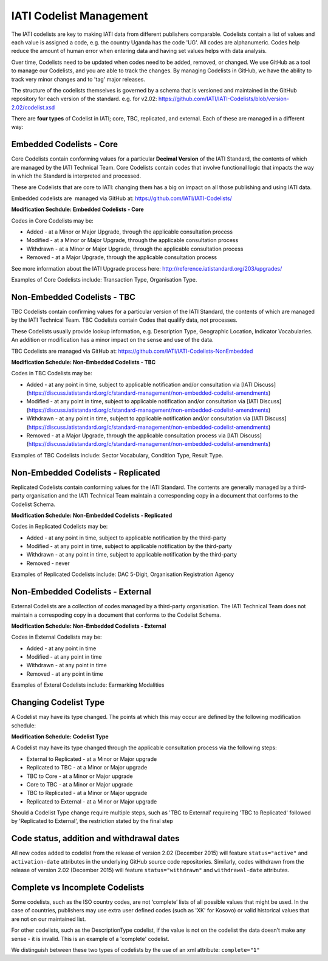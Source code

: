 IATI Codelist Management
========================

The IATI codelists are key to making IATI data from different publishers
comparable. Codelists contain a list of values and each value is assigned a code, e.g. the country Uganda has the code 'UG'. All codes are alphanumeric. Codes help reduce the amount of human error when entering data and having set values helps with data analysis.

Over time, Codelists need to be updated when codes need to be added, removed, or changed. We use GitHub as a tool to manage our Codelists, and you are able to track the changes. By managing Codelists in GitHub, we have the ability to track very minor changes and to 'tag' major releases.

The structure of the codelists themselves is governed by a schema that
is versioned and maintained in the GitHub repository for each version of
the standard. e.g. for v2.02:
https://github.com/IATI/IATI-Codelists/blob/version-2.02/codelist.xsd

There are **four types** of Codelist in IATI; core, TBC, replicated, and external. Each of these are managed in a different way:

.. _embedded_codelist:

Embedded Codelists - Core
------------------

Core Codelists contain conforming values for a particular **Decimal Version** of the IATI Standard, the contents of which are managed by the IATI Technical Team. Core Codelists contain codes that involve functional logic that impacts the way in which the Standard is interpreted and processed.

These are Codelists that are core to IATI: changing them has a big on impact on all those publishing and using IATI data.

Embedded codelists are  managed via GitHub at:
https://github.com/IATI/IATI-Codelists/

**Modification Sechdule: Embedded Codelists - Core**

Codes in Core Codelists may be:

- Added - at a Minor or Major Upgrade, through the applicable consultation process
- Modified - at a Minor or Major Upgrade, through the applicable consultation process
- Withdrawn - at a Minor or Major Upgrade, through the applicable consultation process
- Removed - at a Major Upgrade, through the applicable consultation process

See more information about the IATI Upgrade process here: http://reference.iatistandard.org/203/upgrades/

Examples of Core Codelists include: Transaction Type, Organisation Type.

.. _non_embedded_codelist:

Non-Embedded Codelists - TBC
----------------------

TBC Codelists contain confirming values for a particular version of the IATI Standard, the contents of which are managed by the IATI Technical Team. TBC Codelists contain Codes that qualify data, not processes.

These Codelists usually provide lookup information, e.g. Description Type, Geographic Location, Indicator Vocabularies. An addition or modification has a minor impact on the sense and use of the data.

TBC Codelists are managed via GitHub at:
https://github.com/IATI/IATI-Codelists-NonEmbedded

**Modification Schedule: Non-Embedded Codelists - TBC**

Codes in TBC Codelists may be:

- Added - at any point in time, subject to applicable notification and/or consultation via [IATI Discuss](https://discuss.iatistandard.org/c/standard-management/non-embedded-codelist-amendments)
- Modified - at any point in time, subject to applicable notification and/or consultation via [IATI Discuss](https://discuss.iatistandard.org/c/standard-management/non-embedded-codelist-amendments)
- Withdrawn - at any point in time, subject to applicable notification and/or consultation via [IATI Discuss](https://discuss.iatistandard.org/c/standard-management/non-embedded-codelist-amendments)
- Removed - at a Major Upgrade, through the applicable consultation process via [IATI Discuss](https://discuss.iatistandard.org/c/standard-management/non-embedded-codelist-amendments)

Examples of TBC Codelists include: Sector Vocabulary, Condition Type, Result Type.

Non-Embedded Codelists - Replicated
----------------------

Replicated Codelists contain conforming values for the IATI Standard. The contents are generally managed by a third-party organisation and the IATI Technical Team maintain a corresponding copy in a document that conforms to the Codelist Schema.

**Modification Schedule: Non-Embedded Codelists - Replicated**

Codes in Replicated Codelists may be:

- Added - at any point in time, subject to applicable notification by the third-party
- Modified - at any point in time, subject to applicable notification by the third-party
- Withdrawn - at any point in time, subject to applicable notification by the third-party
- Removed - never

Examples of Replicated Codelists include: DAC 5-Digit, Organisation Registration Agency

Non-Embedded Codelists - External
----------------------

External Codelists are a collection of codes managed by a third-party organisation. The IATI Technical Team does not maintain a correspoding copy in a document that conforms to the Codelist Schema.

**Modification Schedule: Non-Embedded Codelists - External**

Codes in External Codelists may be:

- Added - at any point in time
- Modified - at any point in time
- Withdrawn - at any point in time
- Removed - at any point in time

Examples of Exteral Codelists include: Earmarking Modalities

Changing Codelist Type
----------------------

A Codelist may have its type changed. The points at which this may occur are defined by the following modification schedule:

**Modification Schedule: Codelist Type**

A Codelist may have its type changed through the applicable consultation process via the following steps:

- External to Replicated - at a Minor or Major upgrade
- Replicated to TBC - at a Minor or Major upgrade
- TBC to Core - at a Minor or Major upgrade
- Core to TBC - at a Minor or Major upgrade
- TBC to Replicated - at a Minor or Major upgrade
- Replicated to External - at a Minor or Major upgrade

Should a Codelist Type change require multiple steps, such as 'TBC to External' requireing 'TBC to Replicated' followed by 'Replicated to External', the restriction stated by the final step

 
Code status, addition and withdrawal dates
------------------------------------------
All new codes added to codelist from the release of version 2.02 (December 2015) will feature ``status="active"`` and ``activation-date`` attributes in the underlying GitHub source code repositories.  Similarly, codes withdrawn from the release of version 2.02 (December 2015) will feature ``status="withdrawn"`` and ``withdrawal-date`` attributes.

Complete vs Incomplete Codelists
--------------------------------

Some codelists, such as the ISO country codes, are not ‘complete’ lists
of all possible values that might be used. In the case of countries,
publishers may use extra user defined codes (such as 'XK' for Kosovo) or valid
historical values that are not on our maintained list.

For other codelists, such as the DescriptionType codelist, if the value
is not on the codelist the data doesn’t make any sense - it is invalid.
This is an example of a 'complete' codelist.

We distinguish between these two types of codelists by the use of an xml
attribute: ``complete="1"``

